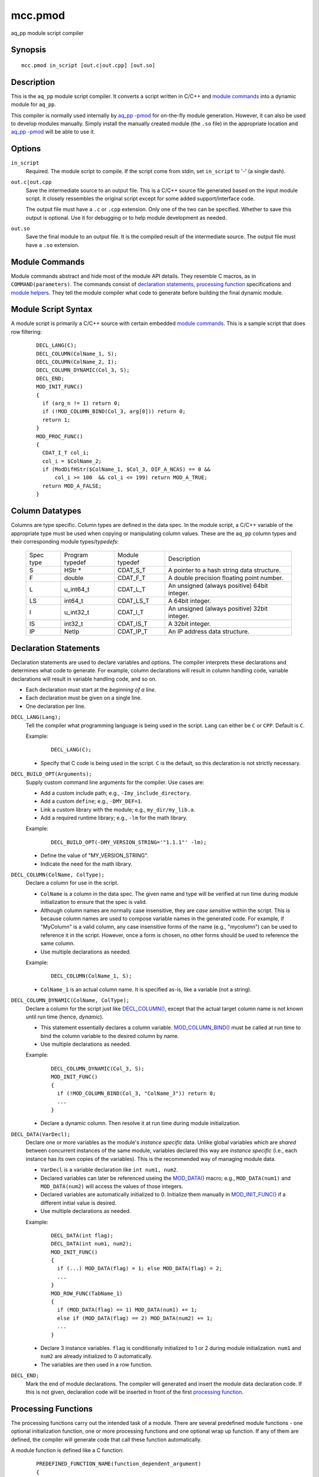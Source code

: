 ========
mcc.pmod
========

aq_pp module script compiler


Synopsis
========

::

  mcc.pmod in_script [out.c|out.cpp] [out.so]


Description
===========

This is the ``aq_pp`` module script compiler.
It converts a script written in C/C++ and `module commands`_
into a dynamic module for ``aq_pp``.

This compiler is normally used internally by `aq_pp -pmod <aq_pp.html#pmod>`_
for on-the-fly module generation. However, it can also be used to develop
modules manually.
Simply install the manually created module (the ``.so`` file) in the
appropriate location and `aq_pp -pmod <aq_pp.html#pmod>`_ will be able
to use it.


Options
=======

.. _`in_script`:

``in_script``
  Required. The module script to compile.
  If the script come from stdin, set ``in_script`` to '-' (a single dash).


.. _`out.c`:

``out.c|out.cpp``
  Save the intermediate source to an output file. This is a C/C++ source file
  generated based on the input module script. It closely ressembles the
  original script except for some added support/interface code.

  The output file must have a ``.c`` or ``.cpp`` extension.
  Only one of the two can be specified.
  Whether to save this output is optional. Use it for debugging
  or to help module development as needed.


.. _`out.so`:

``out.so``
  Save the final module to an output file. It is the compiled result of the
  intermediate source. The output file must have a ``.so`` extension.


Module Commands
===============

Module commands abstract and hide most of the module API details.
They resemble C macros, as in ``COMMAND(parameters)``.
The commands consist of `declaration statements`_,
`processing function <processing functions_>`_ specifications and
`module helpers`_.
They tell the module compiler what code to generate
before building the final dynamic module.


Module Script Syntax
====================

A module script is primarily a C/C++ source with certain embedded
`module commands`_.
This is a sample script that does row filtering:

 ::

  DECL_LANG(C);
  DECL_COLUMN(ColName_1, S);
  DECL_COLUMN(ColName_2, I);
  DECL_COLUMN_DYNAMIC(Col_3, S);
  DECL_END;
  MOD_INIT_FUNC()
  {
    if (arg_n != 1) return 0;
    if (!MOD_COLUMN_BIND(Col_3, arg[0])) return 0;
    return 1;
  }
  MOD_PROC_FUNC()
  {
    CDAT_I_T col_i;
    col_i = $ColName_2;
    if (ModDifHStr($ColName_1, $Col_3, DIF_A_NCAS) == 0 &&
        col_i >= 100  && col_i <= 199) return MOD_A_TRUE;
    return MOD_A_FALSE;
  }


Column Datatypes
================

Columns are type specific. Column types are defined in the data spec.
In the module script, a C/C++ variable of the appropriate type must
be used when copying or manipulating column values.
These are the ``aq_pp`` column types and their corresponding module
types/*typedefs*:

  +-----------+-----------+-----------+----------------------------------------------+
  | Spec      | Program   | Module    | Description                                  |
  | type      | typedef   | typedef   |                                              |
  +-----------+-----------+-----------+----------------------------------------------+
  | S         | HStr *    | CDAT_S_T  | A pointer to a hash string data structure.   |
  +-----------+-----------+-----------+----------------------------------------------+
  | F         | double    | CDAT_F_T  | A double precision floating point number.    |
  +-----------+-----------+-----------+----------------------------------------------+
  | L         | u_int64_t | CDAT_L_T  | An unsigned (always positive) 64bit integer. |
  +-----------+-----------+-----------+----------------------------------------------+
  | LS        | int64_t   | CDAT_LS_T | A 64bit integer.                             |
  +-----------+-----------+-----------+----------------------------------------------+
  | I         | u_int32_t | CDAT_I_T  | An unsigned (always positive) 32bit integer. |
  +-----------+-----------+-----------+----------------------------------------------+
  | IS        | int32_t   | CDAT_IS_T | A 32bit integer.                             |
  +-----------+-----------+-----------+----------------------------------------------+
  | IP        | NetIp     | CDAT_IP_T | An IP address data structure.                |
  +-----------+-----------+-----------+----------------------------------------------+


Declaration Statements
======================

Declaration statements are used to declare variables and options. The compiler
interprets these declarations and determines what code to generate.
For example, column declarations will result in column handling code,
variable declarations will result in variable handling code, and so on.

* Each declaration must start at the *beginning of a line*.
* Each declaration must be given on a single line.
* One declaration per line.


.. _`DECL_LANG()`:

``DECL_LANG(Lang);``
  Tell the compiler what programming language is being used in the script.
  ``Lang`` can either be ``C`` or ``CPP``. Default is ``C``.

  Example:

   ::

    DECL_LANG(C);

  * Specify that C code is being used in the script. ``C`` is the default,
    so this declaration is not strictly necessary.


.. _`DECL_BUILD_OPT()`:

``DECL_BUILD_OPT(Arguments);``
  Supply custom command line arguments for the compiler. Use cases are:

  * Add a custom include path; e.g., ``-Imy_include_directory``.
  * Add a custom ``define``; e.g., ``-DMY_DEF=1``.
  * Link a custom library with the module; e.g., ``my_dir/my_lib.a``.
  * Add a required runtime library; e.g., ``-lm`` for the math library.

  Example:

   ::

    DECL_BUILD_OPT(-DMY_VERSION_STRING='"1.1.1"' -lm);

  * Define the value of "MY_VERSION_STRING".
  * Indicate the need for the math library.


.. _`DECL_COLUMN()`:

``DECL_COLUMN(ColName, ColType);``
  Declare a column for use in the script.

  * ``ColName`` is a column in the data spec.
    The given name and type will be verified at run time
    during module initialization to ensure that the spec is valid.
  * Although column names are normally case insensitive, they are
    *case sensitive* within the script. This is because column names
    are used to compose variable names in the generated code.
    For example, if "MyColumn" is a valid column, any case insensitive
    forms of the name (e.g., "mycolumn") can be used to reference it in the
    script. However, once a form is chosen, no other forms should be used
    to reference the same column.
  * Use multiple declarations as needed.

  Example:

   ::

    DECL_COLUMN(ColName_1, S);

  * ``ColName_1`` is an actual column name.
    It is specified as-is, like a variable (not a string).


.. _`DECL_COLUMN_DYNAMIC()`:

``DECL_COLUMN_DYNAMIC(ColName, ColType);``
  Declare a column for the script just like `DECL_COLUMN()`_, except that the
  actual target column name is not known until run time
  (hence, *dynamic*).

  * This statement essentially declares a column variable.
    `MOD_COLUMN_BIND()`_ must be called at run time to bind the
    column variable to the desired column by name.
  * Use multiple declarations as needed.

  Example:

   ::

    DECL_COLUMN_DYNAMIC(Col_3, S);
    MOD_INIT_FUNC()
    {
      if (!MOD_COLUMN_BIND(Col_3, "ColName_3")) return 0;
      ...
    }

  * Declare a dynamic column. Then resolve it at run time during module
    initialization.


.. _`DECL_DATA()`:

``DECL_DATA(VarDecl);``
  Declare one or more variables as the module's *instance specific* data.
  Unlike global variables which are *shared* between concurrent instances
  of the same module, variables declared this way are *instance specific*
  (i.e., each instance has its own copies of the variables).
  This is the recommended way of managing module data.

  * ``VarDecl`` is a variable declaration like ``int num1, num2``.
  * Declared variables can later be referenced useing the `MOD_DATA()`_
    macro; e.g., ``MOD_DATA(num1)`` and ``MOD_DATA(num2)`` will access
    the values of those integers.
  * Declared variables are automatically initialized to 0.
    Initialize them manually in `MOD_INIT_FUNC()`_ if a different initial
    value is desired.
  * Use multiple declarations as needed.

  Example:

   ::

    DECL_DATA(int flag);
    DECL_DATA(int num1, num2);
    MOD_INIT_FUNC()
    {
      if (...) MOD_DATA(flag) = 1; else MOD_DATA(flag) = 2;
      ...
    }
    MOD_ROW_FUNC(TabName_1)
    {
      if (MOD_DATA(flag) == 1) MOD_DATA(num1) += 1;
      else if (MOD_DATA(flag) == 2) MOD_DATA(num2) += 1;
      ...
    }

  * Declare 3 instance variables. ``flag`` is conditionally initialized to
    1 or 2 during module initialization. ``num1`` and ``num2`` are already
    initialized to 0 automatically.
  * The variables are then used in a row function.


.. _`DECL_END`:

``DECL_END;``
  Mark the end of module declarations. The compiler will generated and
  insert the module data declaration code.
  If this is not given, declaration code will be inserted in front of the
  first `processing function <processing functions_>`_.


Processing Functions
====================

The processing functions carry out the intended task of a module.
There are several predefined module functions - one optional initialization
function, one or more processing functions and one optional wrap up function.
If any of them are defined, the compiler will generate code that call these
function automatically.

A module function is defined like a C function:

 ::

  PREDEFINED_FUNCTION_NAME(function_dependent_argument)
  {
    code_block
    ...
  }

* The first line is the function name (one of the ``MOD_*_FUNC()``)
  and argument (function dependent) specification.
* The function name must start at the *beginning of a line*.
* A code block enclosed in "{ ... }" must follow the specification line.
* The code block can be written in C/C++. It can make use of the helpers
  described below (and in "``etc/include/pmod.h``").


.. _`MOD_INIT_FUNC()`:

``MOD_INIT_FUNC()``
  Define a function for module initialization.

  * It is called once during module preparation.
  * It is called with these implicit arguments:

    * ``ModCntx *mod`` - A module instance handle. Pass this to any support
      functions that use `module helpers`_.
    * ``const char *const *arg, int arg_n`` - The parameters passed to the
      module when it was called on the command line is available here as a
      string array. Use them to set up run time parameters as necessary.

  * It must return an integer:

    * 1 - Success.
    * 0 - Failure. ``aq_pp`` will terminate.

  Example:

   ::

    MOD_INIT_FUNC()
    {
      if (arg_n != 1) return 0;
      if (!MOD_COLUMN_BIND(Col_3, arg[0])) return 0;
      return 1;
    }

  * Bind the dynamic column``Col_3`` to the column name given as the
    first argument to the module (recall that ``arg`` and ``arg_n``
    are implicit variables in the function).


.. _`MOD_PROC_FUNC()`:

``MOD_PROC_FUNC()``
  Define a function for data row processing.
  This function must be defined.

  * It is called for each data row being processed.
  * Use it to examine and/or modify column values.
  * It is called with this implicit argument:

    * ``ModCntx *mod`` - A module instance handle. Pass this to any support
      functions that use `module helpers`_.

  * It must return a enumerated return code that tells ``aq_pp`` what to do:

    * MOD_A_TRUE - True. ``aq_pp`` will continue processing or take "if"
      statement dependent actions if the module is used as an "if" condition.
    * MOD_A_FALSE - False. ``aq_pp`` will skip any remaining processing on the
      current row or take "if" statement dependent actions if the module is
      used as an "if" condition.
    * MOD_A_QNOW - Quit now. ``aq_pp`` will stop processing immediately.
    * MOD_A_QAFT - Like MOD_A_TRUE, but the call will stop processing after
      finishing the current row.
    * MOD_A_REPT - Like MOD_A_TRUE, but ``aq_pp`` will call the module again
       with the current row until a different code is returned.

  Example:

   ::

    MOD_PROC_FUNC()
    {
      CDAT_I_T col_i;
      col_i = $ColName_2;
      if (ModDifHStr($ColName_1, $Col_3, DIF_A_NCAS) == 0 &&
          col_i >= 100  && col_i <= 199) return MOD_A_TRUE;
      return MOD_A_FALSE;
    }

  * This implements a simple filtering logic - true if ``ColName_1``
    and ``Col_3``'s values are the same (case insensitive) and
    ``ColName_2``'s value is between 100 and 199, false otherwise.
  * Note the use of ``$ColName`` (or `MOD_CDAT()`_) to address
    column values.
  * Note the use of support function `ModDifHStr()`_ for string column
    comparison.


.. _`MOD_DONE_FUNC()`:

``MOD_DONE_FUNC()``
  Define a function that performs module wrap up related tasks.

  * It is called once right before ``aq_pp`` exits.
  * Use it for reporting and data cleanup.
  * It is called with this implicit argument:

    * ``ModCntx *mod`` - A module instance handle. Pass this to any support
      functions that use `module helpers`_.

  * This is a void function, no return value is needed.

  Example:

   ::

    MOD_DONE_FUNC()
    {
      ModLog("%s done\n", MOD_NAME);
    }

  * Print a message to stderr at module completion.


Module Helpers
==============

These are helpers that are designed specifically for module processing tasks.
They can be used in any `processing functions`_ or subroutines called
from these functions (these subroutines must be given a ``ModCntx *mod``
argument).


.. _`MOD_COLUMN_BIND()`:

``int MOD_COLUMN_BIND(ColName, const char *real_name)``
  Dynamic column setup function.

  * ``ColName`` must ba a column declared via `DECL_COLUMN_DYNAMIC()`_.
  * ``real_name`` is a C string buffer containing the actual name of the column.
  * Returns 1 if successful, 0 otherwise.
  * It should be called before the desired column is used,
    usually during module initialization.
  * See `MOD_INIT_FUNC()`_ for an usage example.


.. _`MOD_CDAT()`:

``CDAT_*_T MOD_CDAT(ColName)``, ``CDAT_*_T $ColName``
  Use either form like a program variable to address the value of a column
  declared via `DECL_COLUMN()`_ or `DECL_COLUMN_DYNAMIC()`_.

  * The variable will have a ``CDAT_*_T`` type (see `column datatypes`_)
    derived from the ``ColType`` in the declaration.

  Example:

   ::

    DECL_COLUMN(InNumColumn, I);
    DECL_COLUMN_DYNAMIC(OutNumColumn, I);
    MOD_INIT_FUNC()
    {
      MOD_COLUMN_BIND(OutNumColumn, "RealColumn");
      ...
    }
    MOD_PROC_FUNC()
    {
      if ($InNumColumn == 4321) $OutNumColumn += 1;
      ...
    }

  * Examine and change column values.


.. _`MOD_CDAT_S_SET()`:

``void MOD_CDAT_S_SET(ColName, CDAT_S_T hs)``
  Set the value of a string column represented by ``ColName``
  to hash string ``hs``.

  * ``hs`` can be the value of another string column (e.g., ``$StrColumn``)
    or a hash string created using `HStrNAdd()`_.

  Example:

   ::

    DECL_COLUMN(StrColumn_1, S);
    DECL_COLUMN(StrColumn_2, S);
    DECL_COLUMN(StrColumn_3, S);
    MOD_PROC_FUNC()
    {
      CDAT_S_T str;
      str = HStrNAdd("abc", 3);
      MOD_CDAT_S_SET(StrColumn_1, str);
      MOD_CDAT_S_SET(StrColumn_2, $StrColumn_3);
      ...
    }

  * Alter the value of two string columns.


.. _`MOD_CDAT_S_NADD()`:

``void MOD_CDAT_S_NADD(ColName, const char *b, unsigned int n)``
  Set the value of a string column represented by ``ColName``
  to a hash string based on string buffer ``b`` of length ``n``.

  Example:

   ::

    DECL_COLUMN(StrColumn_1, S);
    MOD_PROC_FUNC()
    {
      MOD_CDAT_S_NADD(StrColumn_1, "abc", 3);
      ...
    }

  * Alter the value of a string column.


.. _`MOD_CDEF()`:

``const ColDefn *MOD_CDEF(ColName)``
  A macro that returns the column definition of the given column.


.. _`MOD_DATA()`:

``MOD_DATA(variable)``
  Access a variable previously defined with `DECL_DATA()`_.
  See `DECL_DATA()`_ for an usage example.


.. _`MOD_NAME`:

``const char *MOD_NAME``
  A marco respresenting the module name string.
  See `ModLog()`_ for an usage example.


.. _`MOD_LOG_ERR()`:

``MOD_LOG_ERR(const char *format, ...)``
  Same as `ModLog()`_.


General Helpers
===============

Generic programming supports and convenient functions for module specific
datatype handling.


.. _`ModDifHStr()`:

``int ModDifHStr(const CDAT_S_T hs1, const CDAT_S_T hs2, int dif_flag)``
  Compare the values of 2 hash strings.

  * Returns 0 if they are the same, 1 if ``hs1`` is greater, and -1 otherwise.
  * ``dif_flag`` is either 0 (case sensitive comparision) or
    DIF_A_NCAS (case insensitive comparison).

  Example:

   ::

    DECL_COLUMN(StrColumn_1, S);
    DECL_COLUMN(StrColumn_2, S);
    MOD_PROC_FUNC()
    {
      if (ModDifHStr($StrColumn_1, $StrColumn_2, 0) == 0) ...
      ...
    }

  * Compare (case sensitive) the values of 2 string columns.


.. _`ModDifHStrStr()`:

``int ModDifHStrStr(const CDAT_S_T hs, const char *b, int n, int dif_flag)``
  Compare the value of hash string ``hs`` to string buffer ``b`` of
  length ``n``.

  * Returns 0 if they are the same, 1 if ``hs`` is greater, and -1 otherwise.
  * ``dif_flag`` is either 0 (case sensitive comparision) or
    DIF_A_NCAS (case insensitive comparison).

  Example:

   ::

    DECL_COLUMN(StrColumn_1, S);
    MOD_PROC_FUNC()
    {
      if (ModDifHStrStr($StrColumn_1, "abc", 3, 0) == 0) ...
      ...
    }

  * Compare (case sensitive) the value of a string column to a known value.


.. _`ModDifHStrPat()`:

``int ModDifHStrPat(const CDAT_S_T hs, const char *pat, int n, int dif_flag)``
  Compare the value of hash string ``hs`` to pattern buffer ``pat`` of
  length ``n``.

  * ``pat`` may contain '*' (for any number of bytes) and '?'
    (for any 1 byte). Use a '\' to escape literal '*', '?' and '\\' in the
    pattern. If the pattern is given as a literal, any backslashes in it
    must be backslash escaped one more time for the C/C++ interpreter.
  * Returns 0 if they matches, non-zero otherwise.
  * ``dif_flag`` can have these values:

    * DIF_A_NCAS - Do case insensitive instead of case sensitive comparison.
    * DIF_A_LIKE - Use '%' and '_' instead of '*' and '?' as the wildcard
      characters.

  Example:

   ::

    DECL_COLUMN(StrColumn_1, S);
    MOD_PROC_FUNC()
    {
      if (ModDifHStrPat($StrColumn_1, "a*c", 3, 0) == 0) ...
      ...
    }

  * Compare (case sensitive) the value of a string column to a pattern.


.. _`ModDifIp()`:

``int ModDifIp(const CDAT_IP_T *ip1, const CDAT_IP_T *ip2)``
  Compare the values of 2 IP addresses.
  Note that the arguments are pointers to IP address structures.

  * Returns 0 if they are the same, 1 if ``ip1`` is greater, and -1 otherwise.

  Example:

   ::

    DECL_COLUMN(IPColumn_1, IP);
    DECL_COLUMN(IPColumn_2, IP);
    MOD_PROC_FUNC()
    {
      if (ModDifIp(&$IPColumn_1, &$IPColumn_2) == 0) ...
      ...
    }

  * Compare the values of two IP columns.
    Note that pointers to the column values are passed to the function.


.. _`ModLog()`:

``void ModLog(const char *format, ...)``
  Print a message to stderr.

  Example:

   ::

    MOD_INIT_FUNC()
    {
      if (arg_n != 1) {
        ModLog("%s: missing module argument\n", MOD_NAME);
        return 0;
      }
      ...
    }

  * Report error during module initialization.


.. _`ZAlloc()`:

``void *ZAlloc(size_t size)``
  Allocate ``size`` bytes of memory. This is the same as the C function
  ``malloc()`` except that the returned memory is initialized to zero.


.. _`ZALLOC_TYPE()`:

``Type *ZALLOC_TYPE(Type)``
  Allocate an object of type ``Type``. This is a macro based on
  `ZAlloc()`_.


.. _`ZALLOC_TYPE_N()`:

``Type *ZALLOC_TYPE_N(Type, int num)``
  Allocate ``num`` object of type ``Type``. This is a macro based on
  `ZAlloc()`_.


.. _`ReAlloc()`:

``int ReAlloc(void *orig_mem, size_t new_size)``
  This function works like a combination of the C functions
  ``malloc()`` and ``realloc()`` - it allocates ``new_size`` bytes if the
  original memory address is NULL or reallocates to ``new_size`` otherwise.

  * ``orig_mem`` is the *address* of the original memory address
    (i.e., an address of an address).
  * Returns 1 if successful, 0 otherwise.
    The original memory is not altered on failure.


.. _`StrNDup()`:

``char *StrNDup(const char *b, int n)``
  Duplicate a data buffer ``b`` of length ``n`` (i.e., allocate memory and
  copy data).

  * The resulting string is null terminated.
  * Special cases:

    * If ``b`` is NULL, NULL is returned regardless of the value of ``n``.
    * If ``n`` is greater than or equal to 0, ``b`` needs not be null
      terminated.
    * If ``n`` is less than 0, ``b`` must be null terminated. The string length
      of ``b`` will be used as the data length.


.. _`BUF_INIT()`:

``BUF_INIT(BufData *buf)``
  This is a macro that initializes (i.e., zeroes out) a ``BufData`` structure.
  This should be done on any uninitialized ``BufData`` structure before it is
  used for the first time.


.. _`BUF_CLEAR()`:

``BUF_CLEAR(BufData *buf)``
  This is a macro that clears (i.e., frees) the memory used by the buffer in
  a ``BufData`` structure. Do this before destroying a ``BufData`` structure.


.. _`BufNCat()`:

``int BufNCat(BufData *buf, const char *b, int n)``
  Append data buffer ``b`` of length ``n`` to the buffer in
  ``BufData`` structure ``buf``.

  * Returns 1 if successful, 0 otherwise.
  * The resulting ``buf->s`` string is null terminated.
  * Special cases:

    * If ``b`` is NULL, the size of ``buf->s`` will be increased by ``n``
      (if necessary), but no data will be copied. In other words,
      ``buf->s`` and ``buf->z`` may change, but ``buf->n`` will not.
    * If ``n`` is greater than or equal to 0, ``b`` needs not be null
      terminated.
    * If ``n`` is less than 0, ``b`` must be null terminated. The string length
      of ``b`` will be used as the data length.


.. _`HStrNAdd()`:

``CDAT_S_T HStrNAdd(const char *b, unsigned int n)``
  Create/retrieve a hash string based on string buffer ``b`` of length ``n``.

  * Use this to initialize program variables only (e.g., during module
    initialization in `MOD_INIT_FUNC()`_).
  * To set a string column's value during row processing,
    use `MOD_CDAT_S_SET()`_ or `MOD_CDAT_S_NADD()`_ instead.

  Example:

   ::

    DECL_DATA(CDAT_S_T my_str);
    MOD_INIT_FUNC()
    {
      MOD_DATA(my_str) = HStrNAdd("abc", 3);
      ...
    }

  * Set a global variable's value to a hash string.


Additional Supports
===================

Additional resources can be found in the low level include file
"``etc/include/pmod.h``".


Name versus $Name
=================

The ability to address columns by their names is a key feature of
the module script support. Both ``ColName`` and ``$ColName``
are designed to address columns, but they differ in these ways:

* ``ColName`` (without the leading dollar sign) refers to an
  abstract column reference.
  It is only valid in `module helpers`_.

* ``$ColName`` (with the leading dollar sign) is a shorthand for
  ``MOD_CDAT(ColName)``. It refers to a column's value.
  It acts like a program variable of type ``CDAT_*_T``
  (see `column datatypes`_). It can be used anywhere
  program variables are appropriate.


See Also
========

* `aq_pp <aq_pp.html>`_ - Record preprocessor

